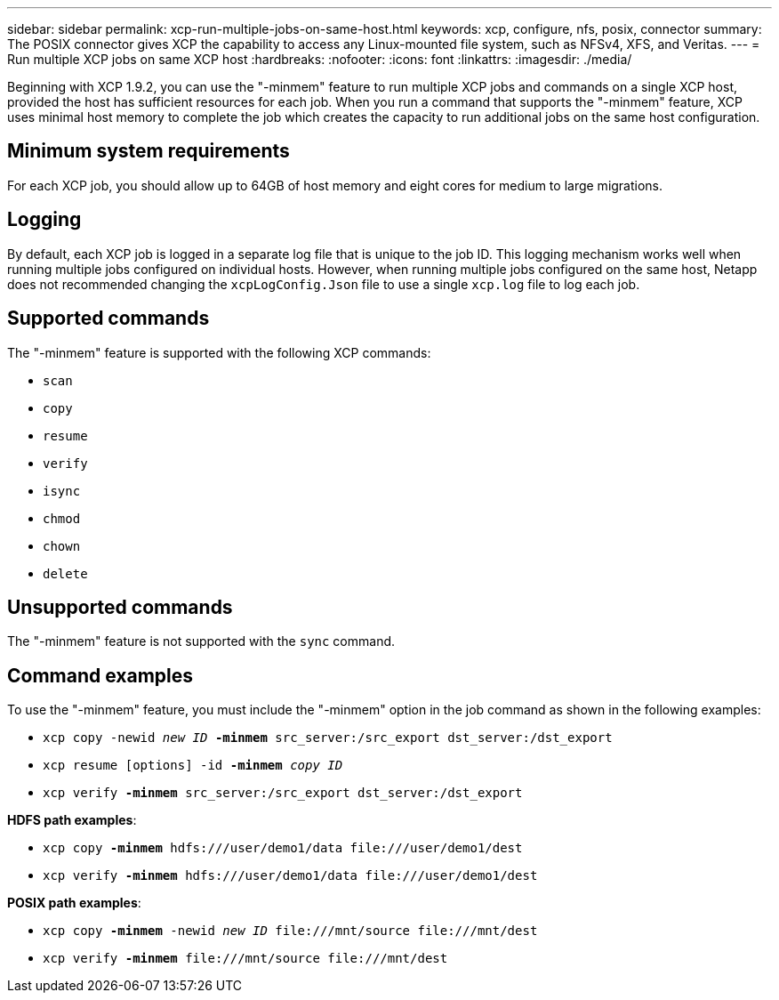 ---
sidebar: sidebar
permalink: xcp-run-multiple-jobs-on-same-host.html
keywords: xcp, configure, nfs, posix, connector
summary: The POSIX connector gives XCP the capability to access any Linux-mounted file system, such as NFSv4, XFS, and Veritas.
---
= Run multiple XCP jobs on same XCP host
:hardbreaks:
:nofooter:
:icons: font
:linkattrs:
:imagesdir: ./media/

[.lead]
Beginning with XCP 1.9.2, you can use the "-minmem" feature to run multiple XCP jobs and commands on a single XCP host, provided the host has sufficient resources for each job. When you run a command that supports the "-minmem" feature, XCP uses minimal host memory to complete the job which creates the capacity to run additional jobs on the same host configuration.

== Minimum system requirements
For each XCP job, you should allow up to 64GB of host memory and eight cores for medium to large migrations. 

== Logging
By default, each XCP job is logged in a separate log file that is unique to the job ID. This logging mechanism works well when running multiple jobs configured on individual hosts. However, when running multiple jobs configured on the same host, Netapp does not recommended changing the `xcpLogConfig.Json` file to use a single `xcp.log` file to log each job.

== Supported commands
The "-minmem" feature is supported with the following XCP commands:

* `scan`
* `copy`
* `resume`
* `verify` 
* `isync`
* `chmod`
* `chown`
* `delete`

== Unsupported commands
The "-minmem" feature is not supported with the `sync` command.

== Command examples
To use the "-minmem" feature, you must include the "-minmem" option in the job command as shown in the following examples:

* `xcp copy -newid _new ID_ *-minmem* src_server:/src_export dst_server:/dst_export`
* `xcp resume [options] -id *-minmem* _copy ID_`
* `xcp verify *-minmem* src_server:/src_export dst_server:/dst_export`

*HDFS path examples*:

* `xcp copy *-minmem* hdfs:///user/demo1/data \file:///user/demo1/dest`
* `xcp verify *-minmem* hdfs:///user/demo1/data \file:///user/demo1/dest`

*POSIX path examples*:

* `xcp copy *-minmem* -newid _new ID_ \file:///mnt/source \file:///mnt/dest`
* `xcp verify *-minmem* \file:///mnt/source \file:///mnt/dest`

// 2023 MAY 5, OTHERDOC-16
